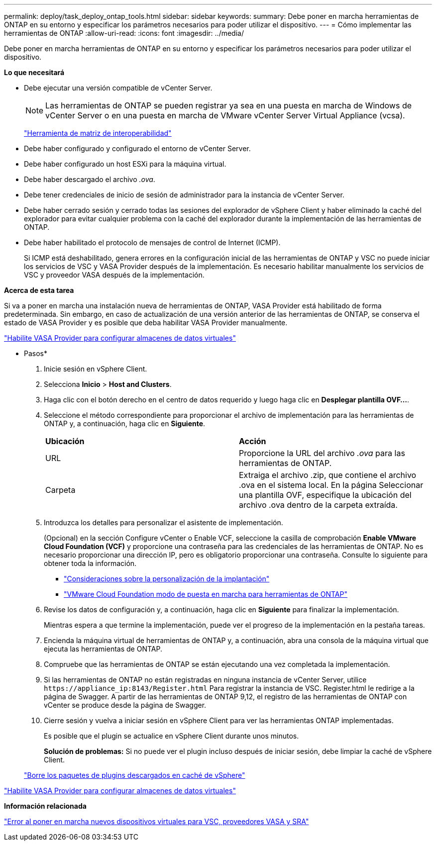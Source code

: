 ---
permalink: deploy/task_deploy_ontap_tools.html 
sidebar: sidebar 
keywords:  
summary: Debe poner en marcha herramientas de ONTAP en su entorno y especificar los parámetros necesarios para poder utilizar el dispositivo. 
---
= Cómo implementar las herramientas de ONTAP
:allow-uri-read: 
:icons: font
:imagesdir: ../media/


[role="lead"]
Debe poner en marcha herramientas de ONTAP en su entorno y especificar los parámetros necesarios para poder utilizar el dispositivo.

*Lo que necesitará*

* Debe ejecutar una versión compatible de vCenter Server.
+

NOTE: Las herramientas de ONTAP se pueden registrar ya sea en una puesta en marcha de Windows de vCenter Server o en una puesta en marcha de VMware vCenter Server Virtual Appliance (vcsa).

+
https://imt.netapp.com/matrix/imt.jsp?components=105475;&solution=1777&isHWU&src=IMT["Herramienta de matriz de interoperabilidad"^]

* Debe haber configurado y configurado el entorno de vCenter Server.
* Debe haber configurado un host ESXi para la máquina virtual.
* Debe haber descargado el archivo _.ova_.
* Debe tener credenciales de inicio de sesión de administrador para la instancia de vCenter Server.
* Debe haber cerrado sesión y cerrado todas las sesiones del explorador de vSphere Client y haber eliminado la caché del explorador para evitar cualquier problema con la caché del explorador durante la implementación de las herramientas de ONTAP.
* Debe haber habilitado el protocolo de mensajes de control de Internet (ICMP).
+
Si ICMP está deshabilitado, genera errores en la configuración inicial de las herramientas de ONTAP y VSC no puede iniciar los servicios de VSC y VASA Provider después de la implementación. Es necesario habilitar manualmente los servicios de VSC y proveedor VASA después de la implementación.



*Acerca de esta tarea*

Si va a poner en marcha una instalación nueva de herramientas de ONTAP, VASA Provider está habilitado de forma predeterminada. Sin embargo, en caso de actualización de una versión anterior de las herramientas de ONTAP, se conserva el estado de VASA Provider y es posible que deba habilitar VASA Provider manualmente.

link:../deploy/task_enable_vasa_provider_for_configuring_virtual_datastores.html["Habilite VASA Provider para configurar almacenes de datos virtuales"]

* Pasos*

. Inicie sesión en vSphere Client.
. Selecciona *Inicio* > *Host and Clusters*.
. Haga clic con el botón derecho en el centro de datos requerido y luego haga clic en *Desplegar plantilla OVF...*.
. Seleccione el método correspondiente para proporcionar el archivo de implementación para las herramientas de ONTAP y, a continuación, haga clic en *Siguiente*.
+
|===


| *Ubicación* | *Acción* 


 a| 
URL
 a| 
Proporcione la URL del archivo _.ova_ para las herramientas de ONTAP.



 a| 
Carpeta
 a| 
Extraiga el archivo .zip, que contiene el archivo .ova en el sistema local. En la página Seleccionar una plantilla OVF, especifique la ubicación del archivo .ova dentro de la carpeta extraída.

|===
. Introduzca los detalles para personalizar el asistente de implementación.
+
(Opcional) en la sección Configure vCenter o Enable VCF, seleccione la casilla de comprobación *Enable VMware Cloud Foundation (VCF)* y proporcione una contraseña para las credenciales de las herramientas de ONTAP. No es necesario proporcionar una dirección IP, pero es obligatorio proporcionar una contraseña. Consulte lo siguiente para obtener toda la información.

+
** link:../deploy/reference_considerations_for_deploying_ontap_tools_for_vmware_vsphere.html["Consideraciones sobre la personalización de la implantación"]
** link:../deploy/vmware_cloud_foundation_mode_deployment.html["VMware Cloud Foundation modo de puesta en marcha para herramientas de ONTAP"]


. Revise los datos de configuración y, a continuación, haga clic en *Siguiente* para finalizar la implementación.
+
Mientras espera a que termine la implementación, puede ver el progreso de la implementación en la pestaña tareas.

. Encienda la máquina virtual de herramientas de ONTAP y, a continuación, abra una consola de la máquina virtual que ejecuta las herramientas de ONTAP.
. Compruebe que las herramientas de ONTAP se están ejecutando una vez completada la implementación.
. Si las herramientas de ONTAP no están registradas en ninguna instancia de vCenter Server, utilice `\https://appliance_ip:8143/Register.html` Para registrar la instancia de VSC. Register.html le redirige a la página de Swagger. A partir de las herramientas de ONTAP 9,12, el registro de las herramientas de ONTAP con vCenter se produce desde la página de Swagger.
. Cierre sesión y vuelva a iniciar sesión en vSphere Client para ver las herramientas ONTAP implementadas.
+
Es posible que el plugin se actualice en vSphere Client durante unos minutos.

+
*Solución de problemas:* Si no puede ver el plugin incluso después de iniciar sesión, debe limpiar la caché de vSphere Client.

+
link:../deploy/task_clean_the_vsphere_cached_downloaded_plug_in_packages.html["Borre los paquetes de plugins descargados en caché de vSphere"]



link:../deploy/task_enable_vasa_provider_for_configuring_virtual_datastores.html["Habilite VASA Provider para configurar almacenes de datos virtuales"]

*Información relacionada*

https://kb.netapp.com/?title=Advice_and_Troubleshooting%2FData_Storage_Software%2FVirtual_Storage_Console_for_VMware_vSphere%2FError_during_fresh_deployment_of_virtual_appliance_for_VSC%252C_VASA_Provider%252C_and_SRA["Error al poner en marcha nuevos dispositivos virtuales para VSC, proveedores VASA y SRA"]
